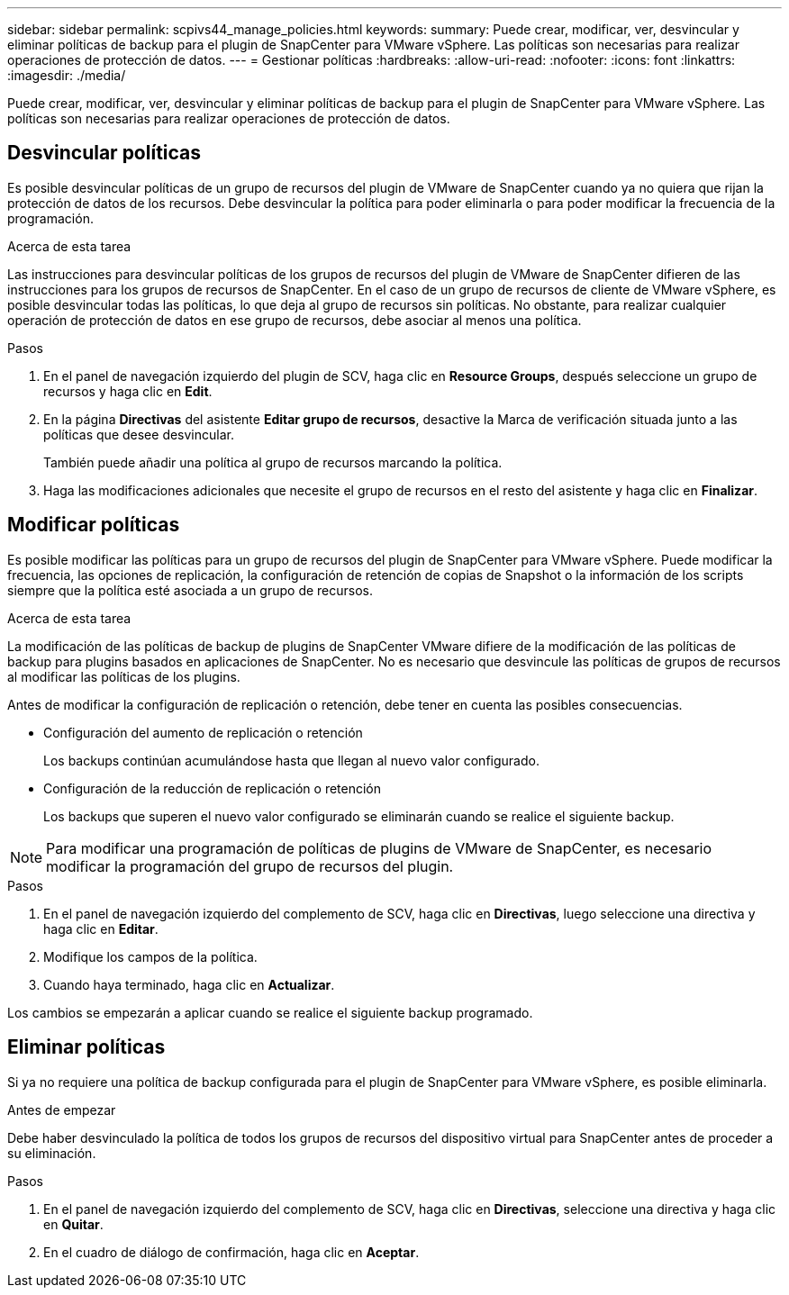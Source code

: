 ---
sidebar: sidebar 
permalink: scpivs44_manage_policies.html 
keywords:  
summary: Puede crear, modificar, ver, desvincular y eliminar políticas de backup para el plugin de SnapCenter para VMware vSphere. Las políticas son necesarias para realizar operaciones de protección de datos. 
---
= Gestionar políticas
:hardbreaks:
:allow-uri-read: 
:nofooter: 
:icons: font
:linkattrs: 
:imagesdir: ./media/


[role="lead"]
Puede crear, modificar, ver, desvincular y eliminar políticas de backup para el plugin de SnapCenter para VMware vSphere. Las políticas son necesarias para realizar operaciones de protección de datos.



== Desvincular políticas

Es posible desvincular políticas de un grupo de recursos del plugin de VMware de SnapCenter cuando ya no quiera que rijan la protección de datos de los recursos. Debe desvincular la política para poder eliminarla o para poder modificar la frecuencia de la programación.

.Acerca de esta tarea
Las instrucciones para desvincular políticas de los grupos de recursos del plugin de VMware de SnapCenter difieren de las instrucciones para los grupos de recursos de SnapCenter. En el caso de un grupo de recursos de cliente de VMware vSphere, es posible desvincular todas las políticas, lo que deja al grupo de recursos sin políticas. No obstante, para realizar cualquier operación de protección de datos en ese grupo de recursos, debe asociar al menos una política.

.Pasos
. En el panel de navegación izquierdo del plugin de SCV, haga clic en *Resource Groups*, después seleccione un grupo de recursos y haga clic en *Edit*.
. En la página *Directivas* del asistente *Editar grupo de recursos*, desactive la Marca de verificación situada junto a las políticas que desee desvincular.
+
También puede añadir una política al grupo de recursos marcando la política.

. Haga las modificaciones adicionales que necesite el grupo de recursos en el resto del asistente y haga clic en *Finalizar*.




== Modificar políticas

Es posible modificar las políticas para un grupo de recursos del plugin de SnapCenter para VMware vSphere. Puede modificar la frecuencia, las opciones de replicación, la configuración de retención de copias de Snapshot o la información de los scripts siempre que la política esté asociada a un grupo de recursos.

.Acerca de esta tarea
La modificación de las políticas de backup de plugins de SnapCenter VMware difiere de la modificación de las políticas de backup para plugins basados en aplicaciones de SnapCenter. No es necesario que desvincule las políticas de grupos de recursos al modificar las políticas de los plugins.

Antes de modificar la configuración de replicación o retención, debe tener en cuenta las posibles consecuencias.

* Configuración del aumento de replicación o retención
+
Los backups continúan acumulándose hasta que llegan al nuevo valor configurado.

* Configuración de la reducción de replicación o retención
+
Los backups que superen el nuevo valor configurado se eliminarán cuando se realice el siguiente backup.




NOTE: Para modificar una programación de políticas de plugins de VMware de SnapCenter, es necesario modificar la programación del grupo de recursos del plugin.

.Pasos
. En el panel de navegación izquierdo del complemento de SCV, haga clic en *Directivas*, luego seleccione una directiva y haga clic en *Editar*.
. Modifique los campos de la política.
. Cuando haya terminado, haga clic en *Actualizar*.


Los cambios se empezarán a aplicar cuando se realice el siguiente backup programado.



== Eliminar políticas

Si ya no requiere una política de backup configurada para el plugin de SnapCenter para VMware vSphere, es posible eliminarla.

.Antes de empezar
Debe haber desvinculado la política de todos los grupos de recursos del dispositivo virtual para SnapCenter antes de proceder a su eliminación.

.Pasos
. En el panel de navegación izquierdo del complemento de SCV, haga clic en *Directivas*, seleccione una directiva y haga clic en *Quitar*.
. En el cuadro de diálogo de confirmación, haga clic en *Aceptar*.

